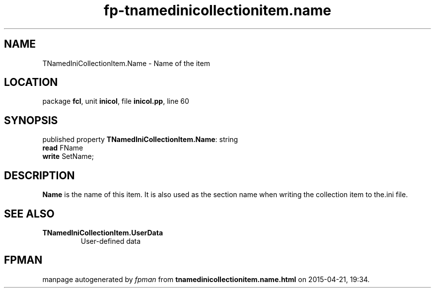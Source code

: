 .\" file autogenerated by fpman
.TH "fp-tnamedinicollectionitem.name" 3 "2014-03-14" "fpman" "Free Pascal Programmer's Manual"
.SH NAME
TNamedIniCollectionItem.Name - Name of the item
.SH LOCATION
package \fBfcl\fR, unit \fBinicol\fR, file \fBinicol.pp\fR, line 60
.SH SYNOPSIS
published property \fBTNamedIniCollectionItem.Name\fR: string
  \fBread\fR FName
  \fBwrite\fR SetName;
.SH DESCRIPTION
\fBName\fR is the name of this item. It is also used as the section name when writing the collection item to the.ini file.


.SH SEE ALSO
.TP
.B TNamedIniCollectionItem.UserData
User-defined data

.SH FPMAN
manpage autogenerated by \fIfpman\fR from \fBtnamedinicollectionitem.name.html\fR on 2015-04-21, 19:34.

